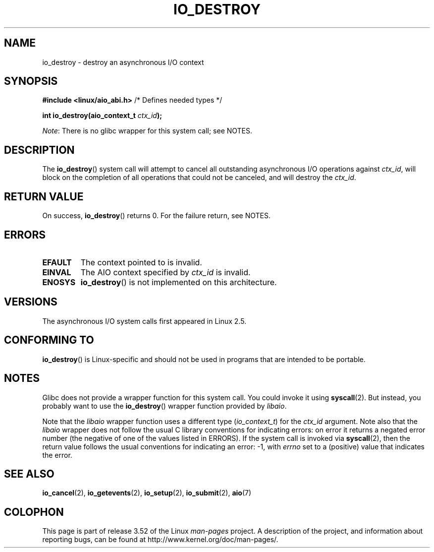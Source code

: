 .\" Copyright (C) 2003 Free Software Foundation, Inc.
.\"
.\" %%%LICENSE_START(GPL_NOVERSION_ONELINE)
.\" This file is distributed according to the GNU General Public License.
.\" %%%LICENSE_END
.\"
.TH IO_DESTROY 2 2013-04-08 "Linux" "Linux Programmer's Manual"
.SH NAME
io_destroy \- destroy an asynchronous I/O context
.SH SYNOPSIS
.nf
.BR "#include <linux/aio_abi.h>" "          /* Defines needed types */"

.BI "int io_destroy(aio_context_t " ctx_id );
.fi

.IR Note :
There is no glibc wrapper for this system call; see NOTES.
.SH DESCRIPTION
.PP
The
.BR io_destroy ()
system call
will attempt to cancel all outstanding asynchronous I/O operations against
.IR ctx_id ,
will block on the completion of all operations
that could not be canceled, and will destroy the
.IR ctx_id .
.SH RETURN VALUE
On success,
.BR io_destroy ()
returns 0.
For the failure return, see NOTES.
.SH ERRORS
.TP
.B EFAULT
The context pointed to is invalid.
.TP
.B EINVAL
The AIO context specified by \fIctx_id\fP is invalid.
.TP
.B ENOSYS
.BR io_destroy ()
is not implemented on this architecture.
.SH VERSIONS
.PP
The asynchronous I/O system calls first appeared in Linux 2.5.
.SH CONFORMING TO
.PP
.BR io_destroy ()
is Linux-specific and should not be used in programs
that are intended to be portable.
.SH NOTES
Glibc does not provide a wrapper function for this system call.
You could invoke it using
.BR syscall (2).
But instead, you probably want to use the
.BR io_destroy ()
wrapper function provided by
.\" http://git.fedorahosted.org/git/?p=libaio.git
.IR libaio .

Note that the
.I libaio
wrapper function uses a different type
.RI ( io_context_t )
.\" But glibc is confused, since <libaio.h> uses 'io_context_t' to declare
.\" the system call.
for the
.I ctx_id
argument.
Note also that the
.I libaio
wrapper does not follow the usual C library conventions for indicating errors:
on error it returns a negated error number
(the negative of one of the values listed in ERRORS).
If the system call is invoked via
.BR syscall (2),
then the return value follows the usual conventions for
indicating an error: \-1, with
.I errno
set to a (positive) value that indicates the error.
.SH SEE ALSO
.BR io_cancel (2),
.BR io_getevents (2),
.BR io_setup (2),
.BR io_submit (2),
.BR aio (7)
.\" .SH AUTHOR
.\" Kent Yoder.
.SH COLOPHON
This page is part of release 3.52 of the Linux
.I man-pages
project.
A description of the project,
and information about reporting bugs,
can be found at
\%http://www.kernel.org/doc/man\-pages/.
